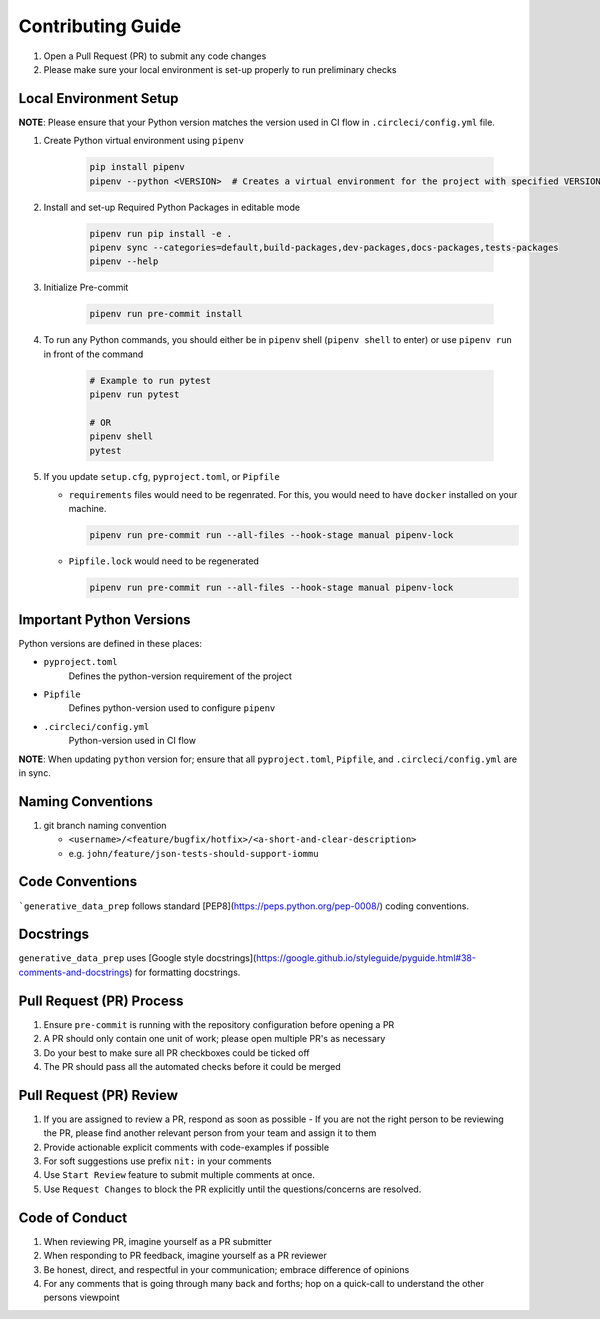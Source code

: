##################
Contributing Guide
##################

#. Open a Pull Request (PR) to submit any code changes
#. Please make sure your local environment is set-up properly to run preliminary checks

Local Environment Setup
***********************

**NOTE**: Please ensure that your Python version matches the version used in CI flow in ``.circleci/config.yml`` file.

#. Create Python virtual environment using ``pipenv``

    .. code-block::

        pip install pipenv
        pipenv --python <VERSION>  # Creates a virtual environment for the project with specified VERSION; e.g. pipenv --python 3.9

#. Install and set-up Required Python Packages in editable mode

    .. code-block::

        pipenv run pip install -e .
        pipenv sync --categories=default,build-packages,dev-packages,docs-packages,tests-packages
        pipenv --help

#. Initialize Pre-commit

    .. code-block::

        pipenv run pre-commit install

#. To run any Python commands, you should either be in ``pipenv`` shell (``pipenv shell`` to enter) or use ``pipenv run`` in front of the command

    .. code-block::

        # Example to run pytest
        pipenv run pytest

        # OR
        pipenv shell
        pytest

#. If you update ``setup.cfg``, ``pyproject.toml``, or ``Pipfile``

   - ``requirements`` files would need to be regenrated. For this, you would need to have ``docker`` installed on your machine.

     .. code-block::

        pipenv run pre-commit run --all-files --hook-stage manual pipenv-lock

   - ``Pipfile.lock`` would need to be regenerated

     .. code-block::

        pipenv run pre-commit run --all-files --hook-stage manual pipenv-lock

Important Python Versions
*************************

Python versions are defined in these places:

- ``pyproject.toml``
   Defines the python-version requirement of the project
- ``Pipfile``
   Defines python-version used to configure ``pipenv``
- ``.circleci/config.yml``
   Python-version used in CI flow

**NOTE**: When updating ``python`` version for; ensure that all ``pyproject.toml``, ``Pipfile``, and ``.circleci/config.yml`` are in sync.

Naming Conventions
******************

#. git branch naming convention

   - ``<username>/<feature/bugfix/hotfix>/<a-short-and-clear-description>``

   - e.g. ``john/feature/json-tests-should-support-iommu``

Code Conventions
****************

```generative_data_prep`` follows standard [PEP8](https://peps.python.org/pep-0008/) coding conventions.

Docstrings
**********

``generative_data_prep`` uses [Google style docstrings](https://google.github.io/styleguide/pyguide.html#38-comments-and-docstrings) for formatting docstrings.

Pull Request (PR) Process
*************************

#. Ensure ``pre-commit`` is running with the repository configuration before opening a PR
#. A PR should only contain one unit of work; please open multiple PR's as necessary
#. Do your best to make sure all PR checkboxes could be ticked off
#. The PR should pass all the automated checks before it could be merged

Pull Request (PR) Review
************************

#. If you are assigned to review a PR, respond as soon as possible
   - If you are not the right person to be reviewing the PR, please find another relevant person from your team and assign it to them
#. Provide actionable explicit comments with code-examples if possible
#. For soft suggestions use prefix ``nit:`` in your comments
#. Use ``Start Review`` feature to submit multiple comments at once.
#. Use ``Request Changes`` to block the PR explicitly until the questions/concerns are resolved.

Code of Conduct
***************

#. When reviewing PR, imagine yourself as a PR submitter
#. When responding to PR feedback, imagine yourself as a PR reviewer
#. Be honest, direct, and respectful in your communication; embrace difference of opinions
#. For any comments that is going through many back and forths; hop on a quick-call to understand the other persons viewpoint

